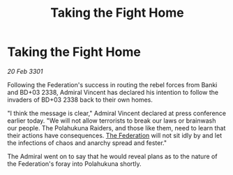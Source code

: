 :PROPERTIES:
:ID:       8864e81b-d0ab-4f98-a094-ba6a2c473d98
:END:
#+title: Taking the Fight Home
#+filetags: :3301:galnet:

* Taking the Fight Home

/20 Feb 3301/

Following the Federation's success in routing the rebel forces from Banki and BD+03 2338, Admiral Vincent has declared his intention to follow the invaders of BD+03 2338 back to their own homes. 

"I think the message is clear," Admiral Vincent declared at press conference earlier today. "We will not allow terrorists to break our laws or brainwash our people. The Polahukuna Raiders, and those like them, need to learn that their actions have consequences. [[id:d56d0a6d-142a-4110-9c9a-235df02a99e0][The Federation]] will not sit idly by and let the infections of chaos and anarchy spread and fester." 

The Admiral went on to say that he would reveal plans as to the nature of the Federation's foray into Polahukuna shortly.
